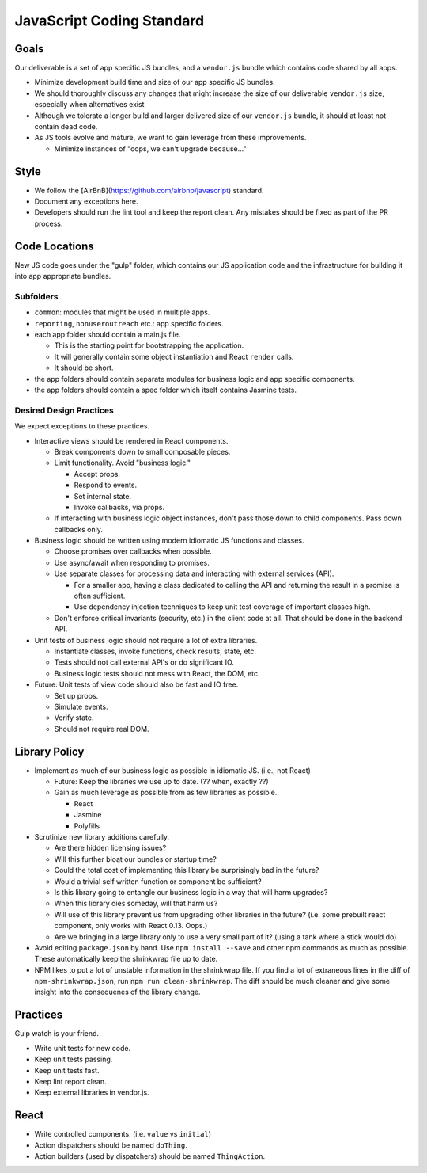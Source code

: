 ===========================
JavaScript Coding Standard
===========================

Goals
=====

Our deliverable is a set of app specific JS bundles, and a ``vendor.js`` bundle
which contains code shared by all apps.

* Minimize development build time and size of our app specific JS bundles.
* We should thoroughly discuss any changes that might increase the size of our
  deliverable ``vendor.js`` size, especially when alternatives exist
* Although we tolerate a longer build and larger delivered size of our
  ``vendor.js`` bundle, it should at least not contain dead code.
* As JS tools evolve and mature, we want to gain leverage from these
  improvements.

  * Minimize instances of "oops, we can't upgrade because..."

Style
=====

* We follow the [AirBnB](https://github.com/airbnb/javascript) standard.
* Document any exceptions here.
* Developers should run the lint tool and keep the report clean. Any mistakes
  should be fixed as part of the PR process.

Code Locations
==============

New JS code goes under the "gulp" folder, which contains our JS application
code and the infrastructure for building it into app appropriate bundles.

Subfolders
----------

* ``common``: modules that might be used in multiple apps.
* ``reporting``, ``nonuseroutreach`` etc.: app specific folders.
* each app folder should contain a main.js file.

  * This is the starting point for bootstrapping the application.
  * It will generally contain some object instantiation and React ``render``
    calls.
  * It should be short.

* the app folders should contain separate modules for business logic and app
  specific components. 
* the app folders should contain a spec folder which itself contains Jasmine
  tests.

Desired Design Practices
------------------------

We expect exceptions to these practices.

* Interactive views should be rendered in React components.

  * Break components down to small composable pieces.
  * Limit functionality. Avoid "business logic."

    * Accept props.
    * Respond to events.
    * Set internal state.
    * Invoke callbacks, via props.

  * If interacting with business logic object instances, don't pass those down
    to child components. Pass down callbacks only.

* Business logic should be written using modern idiomatic JS functions and
  classes.

  * Choose promises over callbacks when possible.
  * Use async/await when responding to promises.
  * Use separate classes for processing data and interacting with external
    services (API).

    * For a smaller app, having a class dedicated to calling the API and
      returning the result in a promise is often sufficient.
    * Use dependency injection techniques to keep unit test coverage of
      important classes high.

  * Don't enforce critical invariants (security, etc.) in the client code at
    all. That should be done in the backend API.

* Unit tests of business logic should not require a lot of extra libraries.

  * Instantiate classes, invoke functions, check results, state, etc.
  * Tests should not call external API's or do significant IO.
  * Business logic tests should not mess with React, the DOM, etc.

* Future: Unit tests of view code should also be fast and IO free.

  * Set up props.
  * Simulate events.
  * Verify state.
  * Should not require real DOM.

Library Policy
==============

* Implement as much of our business logic as possible in idiomatic JS. (i.e.,
  not React)

  * Future: Keep the libraries we use up to date. (?? when, exactly ??)
  * Gain as much leverage as possible from as few libraries as possible.

    * React
    * Jasmine
    * Polyfills

* Scrutinize new library additions carefully.

  * Are there hidden licensing issues?
  * Will this further bloat our bundles or startup time?
  * Could the total cost of implementing this library be surprisingly bad in
    the future?
  * Would a trivial self written function or component be sufficient?
  * Is this library going to entangle our business logic in a way that will
    harm upgrades?
  * When this library dies someday, will that harm us?
  * Will use of this library prevent us from upgrading other libraries in the
    future? (i.e. some prebuilt react component, only works with React 0.13.
    Oops.)
  * Are we bringing in a large library only to use a very small part of it?
    (using a tank where a stick would do)

* Avoid editing ``package.json`` by hand. Use ``npm install --save`` and
  other npm commands as much as possible. These automatically keep the
  shrinkwrap file up to date.

* NPM likes to put a lot of unstable information in the shrinkwrap file.
  If you find a lot of extraneous lines in the diff of ``npm-shrinkwrap.json``,
  run ``npm run clean-shrinkwrap``. The diff should be much cleaner and give
  some insight into the consequenes of the library change.

Practices
=========

Gulp watch is your friend.

* Write unit tests for new code.
* Keep unit tests passing.
* Keep unit tests fast.
* Keep lint report clean.
* Keep external libraries in vendor.js.

React
=====

* Write controlled components. (i.e. ``value`` vs ``initial``)
* Action dispatchers should be named ``doThing``.
* Action builders (used by dispatchers) should be named ``ThingAction``.

